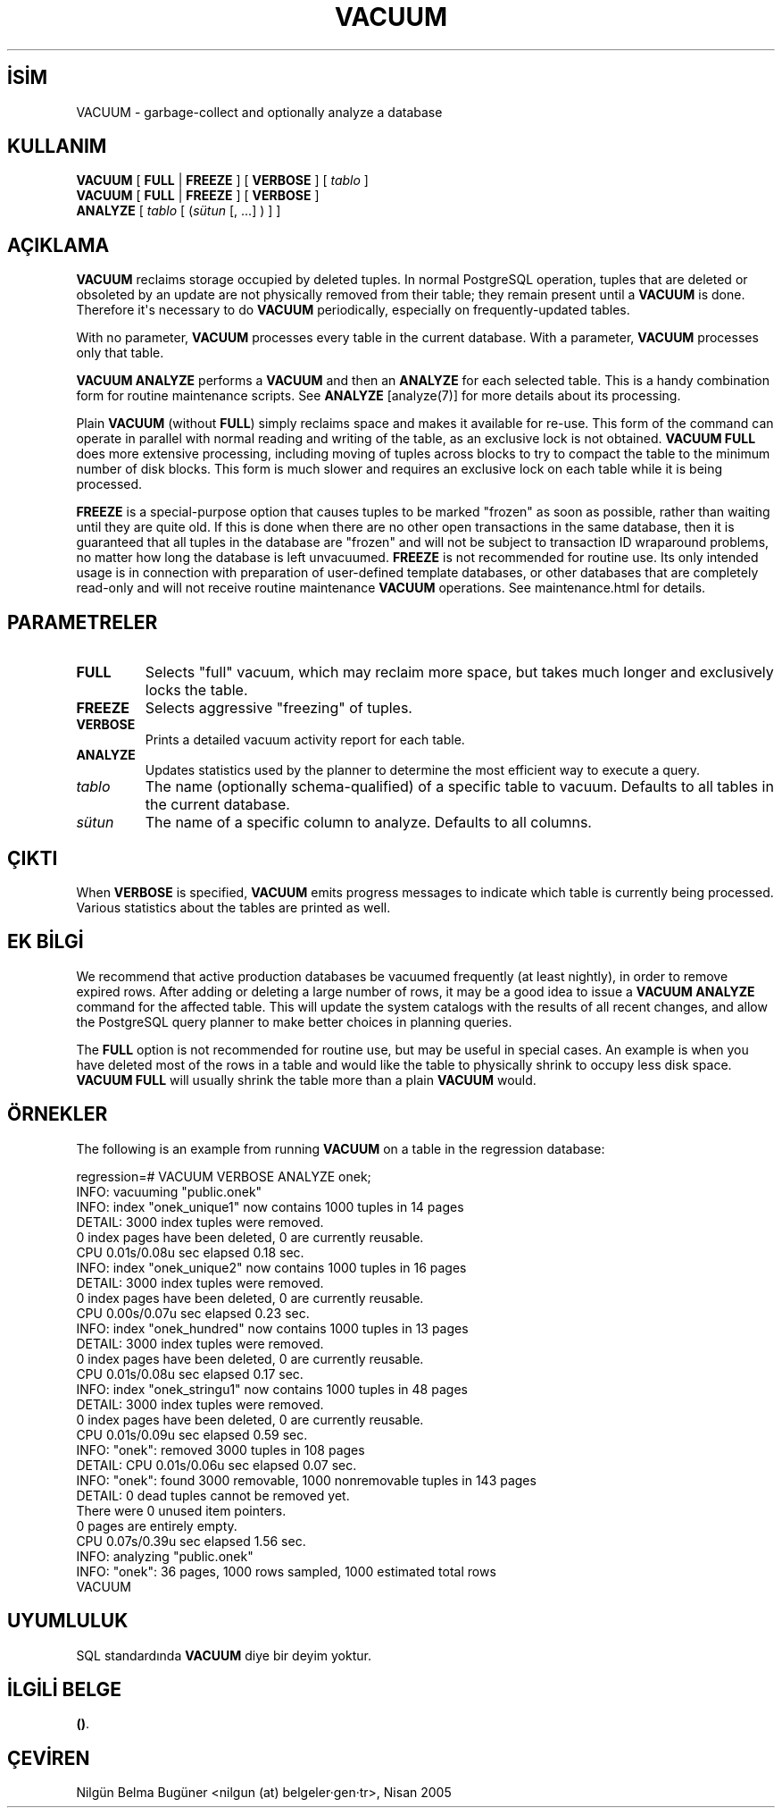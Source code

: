 .\" http://belgeler.org \N'45' 2006\N'45'11\N'45'26T10:18:38+02:00  
.TH "VACUUM" 7 "" "PostgreSQL" "SQL \N'45' Dil Deyimleri"
.nh   
.SH İSİM
VACUUM \N'45' garbage\N'45'collect and optionally analyze a database   
.SH KULLANIM 
.nf
\fBVACUUM\fR [ \fBFULL\fR | \fBFREEZE\fR ] [ \fBVERBOSE\fR ] [ \fItablo\fR ]
\fBVACUUM\fR [ \fBFULL\fR | \fBFREEZE\fR ] [ \fBVERBOSE\fR ]
\    \fBANALYZE\fR [ \fItablo\fR [ (\fIsütun\fR [, ...] ) ] ]
.fi
    
.SH AÇIKLAMA
\fBVACUUM\fR reclaims storage occupied by deleted tuples.    In normal PostgreSQL operation, tuples that    are deleted or obsoleted by an update are not physically removed from    their table; they remain present until a \fBVACUUM\fR is    done.  Therefore it\N'39's necessary to do \fBVACUUM\fR    periodically, especially on frequently\N'45'updated tables.   

With no parameter, \fBVACUUM\fR processes every table in the    current database.  With a parameter, \fBVACUUM\fR processes    only that table.   

\fBVACUUM ANALYZE\fR performs a \fBVACUUM\fR    and then an \fBANALYZE\fR for each selected table.  This    is a handy combination form for routine maintenance scripts.  See    \fBANALYZE\fR [analyze(7)]    for more details about its processing.   

Plain \fBVACUUM\fR (without \fBFULL\fR) simply reclaims    space and makes it    available for re\N'45'use.  This form of the command can operate in parallel    with normal reading and writing of the table, as an exclusive lock    is not obtained. \fBVACUUM    FULL\fR does more extensive processing, including moving of tuples    across blocks to try to compact the table to the minimum number of disk    blocks.  This form is much slower and requires an exclusive lock on each    table while it is being processed.   

\fBFREEZE\fR is a special\N'45'purpose option that    causes tuples to be marked "frozen" as soon as possible,    rather than waiting until they are quite old.  If this is done when there    are no other open transactions in the same database, then it is guaranteed    that all tuples in the database are "frozen" and will not be    subject to transaction ID wraparound problems, no matter how long the    database is left unvacuumed.    \fBFREEZE\fR is not recommended for routine use.  Its only    intended usage is in connection with preparation of user\N'45'defined template    databases, or other databases that are completely read\N'45'only and will not    receive routine maintenance \fBVACUUM\fR operations.    See maintenance.html for details.   

.SH PARAMETRELER   
.br
.ns
.TP 
\fBFULL\fR
Selects "full" vacuum, which may reclaim more       space, but takes much longer and exclusively locks the table.     

.TP 
\fBFREEZE\fR
Selects aggressive "freezing" of tuples.     

.TP 
\fBVERBOSE\fR
Prints a detailed vacuum activity report for each table.     

.TP 
\fBANALYZE\fR
Updates statistics used by the planner to determine the most       efficient way to execute a query.     

.TP 
\fItablo\fR
The name (optionally schema\N'45'qualified) of a specific table to       vacuum. Defaults to all tables in the current database.     

.TP 
\fIsütun\fR
The name of a specific column to analyze. Defaults to all columns.     

.PP  
.SH ÇIKTI
When \fBVERBOSE\fR is specified, \fBVACUUM\fR emits     progress messages to indicate which table is currently being     processed.  Various statistics about the tables are printed as well.    

.SH EK BİLGİ
We recommend that active production databases be     vacuumed frequently (at least nightly), in order to     remove expired rows. After adding or deleting a large number     of rows, it may be a good idea to issue a \fBVACUUM     ANALYZE\fR command for the affected table. This will update the     system catalogs with     the results of all recent changes, and allow the     PostgreSQL query planner to make better     choices in planning queries.    

The \fBFULL\fR option is not recommended for routine use,     but may be useful in special cases.  An example is when you have deleted     most of the rows in a table and would like the table to physically shrink     to occupy less disk space.  \fBVACUUM FULL\fR will usually     shrink the table more than a plain \fBVACUUM\fR would.    

.SH ÖRNEKLER
The following is an example from running \fBVACUUM\fR on a    table in the regression database:   


.nf
regression=# VACUUM VERBOSE ANALYZE onek;
INFO:  vacuuming "public.onek"
INFO:  index "onek_unique1" now contains 1000 tuples in 14 pages
DETAIL:  3000 index tuples were removed.
0 index pages have been deleted, 0 are currently reusable.
CPU 0.01s/0.08u sec elapsed 0.18 sec.
INFO:  index "onek_unique2" now contains 1000 tuples in 16 pages
DETAIL:  3000 index tuples were removed.
0 index pages have been deleted, 0 are currently reusable.
CPU 0.00s/0.07u sec elapsed 0.23 sec.
INFO:  index "onek_hundred" now contains 1000 tuples in 13 pages
DETAIL:  3000 index tuples were removed.
0 index pages have been deleted, 0 are currently reusable.
CPU 0.01s/0.08u sec elapsed 0.17 sec.
INFO:  index "onek_stringu1" now contains 1000 tuples in 48 pages
DETAIL:  3000 index tuples were removed.
0 index pages have been deleted, 0 are currently reusable.
CPU 0.01s/0.09u sec elapsed 0.59 sec.
INFO:  "onek": removed 3000 tuples in 108 pages
DETAIL:  CPU 0.01s/0.06u sec elapsed 0.07 sec.
INFO:  "onek": found 3000 removable, 1000 nonremovable tuples in 143 pages
DETAIL:  0 dead tuples cannot be removed yet.
There were 0 unused item pointers.
0 pages are entirely empty.
CPU 0.07s/0.39u sec elapsed 1.56 sec.
INFO:  analyzing "public.onek"
INFO:  "onek": 36 pages, 1000 rows sampled, 1000 estimated total rows
VACUUM
.fi   

.SH UYUMLULUK
SQL standardında \fBVACUUM\fR diye bir deyim yoktur.   

.SH İLGİLİ BELGE
\fB()\fR.   

.SH ÇEVİREN
Nilgün Belma Bugüner <nilgun (at) belgeler·gen·tr>, Nisan 2005 
 
    

